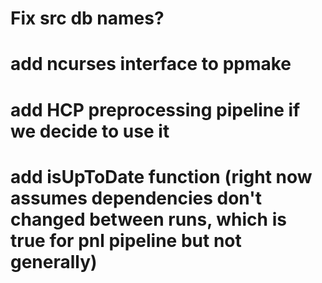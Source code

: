 * Fix src db names?
* add ncurses interface to ppmake
* add HCP preprocessing pipeline if we decide to use it
* add isUpToDate function (right now assumes dependencies don't changed between runs, which is true for pnl pipeline but not generally)
